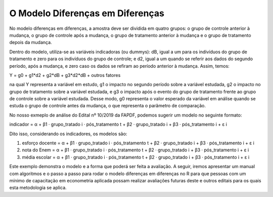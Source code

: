 """""""""""""""""""""""""""""""""
O Modelo Diferenças em Diferenças
"""""""""""""""""""""""""""""""""

No modelo diferenças em diferenças, a amostra deve ser dividida em quatro grupos: o grupo de controle anterior à mudança, o grupo de controle após a mudança, o grupo de tratamento anterior à mudança e o grupo de tratamento depois da mudança. 

Dentro do modelo, utiliza-se as variáveis indicadoras (ou dummys): dB, igual a um para os indivíduos do grupo de tratamento e zero para os indivíduos do grupo de controle; e d2, igual a um quando se referir aos dados do segundo período, após a mudança, e zero caso os dados se refiram ao período anterior à mudança. Assim, temos: 

Y = g0 + g1*d2 + g2*dB + g3*d2*dB + outros fatores 

na qual Y representa a variável em estudo, g1 o impacto no segundo período sobre a variável estudada, g2 o impacto no grupo de tratamento sobre a variável estudada, e g3 o impacto após o evento do grupo de tratamento frente ao grupo de controle sobre a variável estudada. Desse modo, g0 representa o valor esperado da variável em análise quando se estuda o grupo de controle antes da mudança, o que representa o parâmetro de comparação.

No nosso exmeplo de análise do Edital nº 10/2019 da FAPDF, podemos sugerir um modelo no seguinte formato:

indicador = α + β1 · grupo_tratado i · pós_tratamento t + β2 · grupo_tratado i + β3 · pós_tratamento i + ε i

Dito isso, considerando os indicadores, os modelos são:

1.	esforço docente = α + β1 · grupo_tratado i · pós_tratamento t + β2 · grupo_tratado i + β3 · pós_tratamento i + ε i

2.	nota do Enem = α + β1 · grupo_tratado i · pós_tratamento t + β2 · grupo_tratado i + β3 · pós_tratamento i + ε i

3.	média escolar = α + β1 · grupo_tratado i · pós_tratamento t + β2 · grupo_tratado i + β3 · pós_tratamento i + ε i


Este exemplo demonstra o modelo e a forma que poderá ser feita a avaliação. A seguir, iremos apresentar um manual com algoritmos e o passo a passo para rodar o modelo diferenças em diferenças no R para que pessoas com um mínimo de capacitação em econometria aplicada possam realizar avaliações futuras deste e outros editais para os quais esta metodologia se aplica.

.. raw:: html

   <div style="text-align: center; margin-bottom: 2em;">
    <iframe width="560" height="315" src="https://www.youtube.com/watch?v=i2BU5cakvtI" frameborder="0" allow="accelerometer; autoplay; encrypted-media; gyroscope; picture-in-picture" allowfullscreen></iframe>
   </div>
